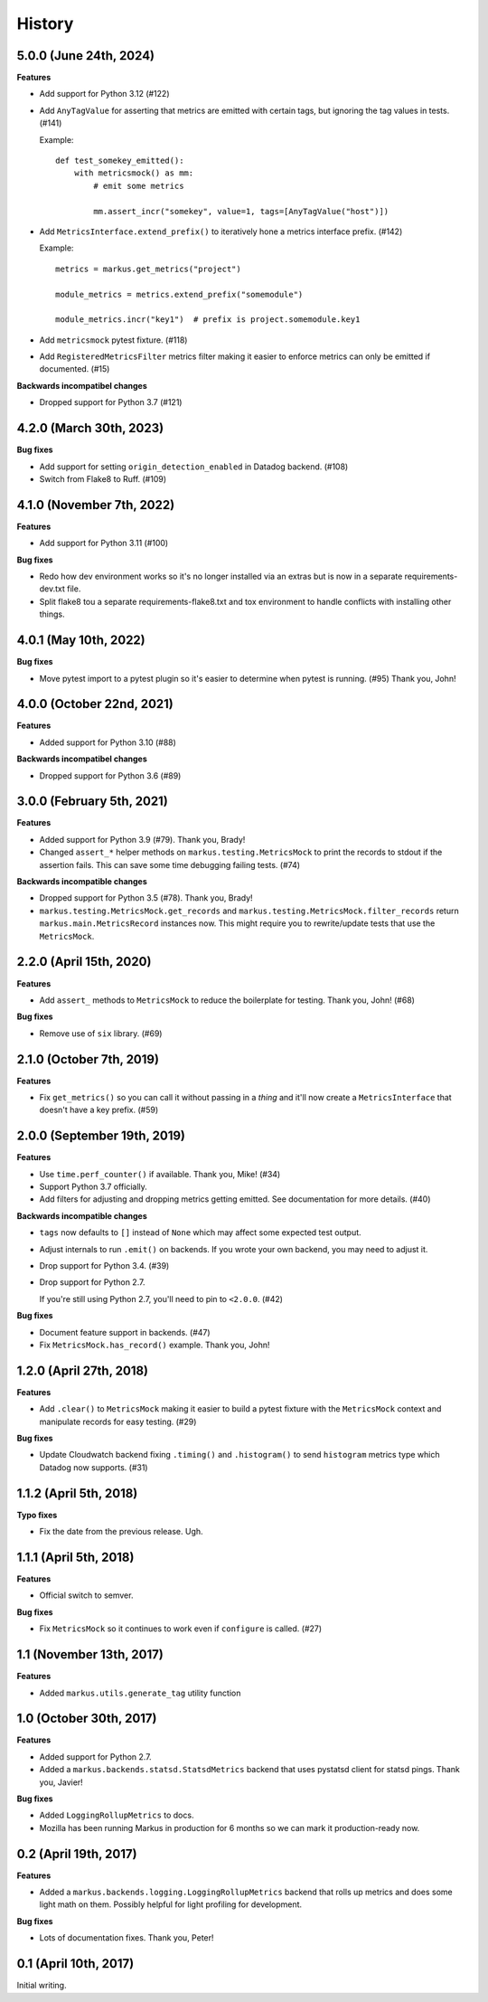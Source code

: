 History
=======

5.0.0 (June 24th, 2024)
-----------------------

**Features**

* Add support for Python 3.12 (#122)

* Add ``AnyTagValue`` for asserting that metrics are emitted with certain tags,
  but ignoring the tag values in tests. (#141)

  Example::

      def test_somekey_emitted():
          with metricsmock() as mm:
              # emit some metrics

              mm.assert_incr("somekey", value=1, tags=[AnyTagValue("host")])

* Add ``MetricsInterface.extend_prefix()`` to iteratively hone a metrics
  interface prefix. (#142)

  Example::

      metrics = markus.get_metrics("project")

      module_metrics = metrics.extend_prefix("somemodule")

      module_metrics.incr("key1")  # prefix is project.somemodule.key1

* Add ``metricsmock`` pytest fixture. (#118)

* Add ``RegisteredMetricsFilter`` metrics filter making it easier to enforce
  metrics can only be emitted if documented. (#15)

**Backwards incompatibel changes**

* Dropped support for Python 3.7 (#121)


4.2.0 (March 30th, 2023)
------------------------

**Bug fixes**

* Add support for setting ``origin_detection_enabled`` in Datadog backend.
  (#108)

* Switch from Flake8 to Ruff. (#109)


4.1.0 (November 7th, 2022)
--------------------------

**Features**

* Add support for Python 3.11 (#100)

**Bug fixes**

* Redo how dev environment works so it's no longer installed via an extras but
  is now in a separate requirements-dev.txt file.

* Split flake8 tou a separate requirements-flake8.txt and tox environment to
  handle conflicts with installing other things.


4.0.1 (May 10th, 2022)
----------------------

**Bug fixes**

* Move pytest import to a pytest plugin so it's easier to determine when pytest
  is running. (#95) Thank you, John!


4.0.0 (October 22nd, 2021)
--------------------------

**Features**

* Added support for Python 3.10 (#88)

**Backwards incompatibel changes**

* Dropped support for Python 3.6 (#89)


3.0.0 (February 5th, 2021)
--------------------------

**Features**

* Added support for Python 3.9 (#79). Thank you, Brady!

* Changed ``assert_*`` helper methods on ``markus.testing.MetricsMock``
  to print the records to stdout if the assertion fails. This can save some
  time debugging failing tests. (#74)

**Backwards incompatible changes**

* Dropped support for Python 3.5 (#78). Thank you, Brady!

* ``markus.testing.MetricsMock.get_records`` and
  ``markus.testing.MetricsMock.filter_records`` return
  ``markus.main.MetricsRecord`` instances now. This might require
  you to rewrite/update tests that use the ``MetricsMock``.


2.2.0 (April 15th, 2020)
------------------------

**Features**

* Add ``assert_`` methods to ``MetricsMock`` to reduce the boilerplate for
  testing. Thank you, John! (#68)

**Bug fixes**

* Remove use of ``six`` library. (#69)


2.1.0 (October 7th, 2019)
-------------------------

**Features**

* Fix ``get_metrics()`` so you can call it without passing in a `thing`
  and it'll now create a ``MetricsInterface`` that doesn't have a key
  prefix. (#59)


2.0.0 (September 19th, 2019)
----------------------------

**Features**

* Use ``time.perf_counter()`` if available. Thank you, Mike! (#34)
* Support Python 3.7 officially.
* Add filters for adjusting and dropping metrics getting emitted.
  See documentation for more details. (#40)

**Backwards incompatible changes**

* ``tags`` now defaults to ``[]`` instead of ``None`` which may affect some
  expected test output.
* Adjust internals to run ``.emit()`` on backends. If you wrote your own
  backend, you may need to adjust it.
* Drop support for Python 3.4. (#39)
* Drop support for Python 2.7.
  
  If you're still using Python 2.7, you'll need to pin to ``<2.0.0``. (#42)

**Bug fixes**

* Document feature support in backends. (#47)
* Fix ``MetricsMock.has_record()`` example. Thank you, John!


1.2.0 (April 27th, 2018)
------------------------

**Features**

* Add ``.clear()`` to ``MetricsMock`` making it easier to build a pytest
  fixture with the ``MetricsMock`` context and manipulate records for easy
  testing. (#29)

**Bug fixes**

* Update Cloudwatch backend fixing ``.timing()`` and ``.histogram()`` to
  send ``histogram`` metrics type which Datadog now supports. (#31)


1.1.2 (April 5th, 2018)
-----------------------

**Typo fixes**

* Fix the date from the previous release. Ugh.


1.1.1 (April 5th, 2018)
-----------------------

**Features**

* Official switch to semver.

**Bug fixes**

* Fix ``MetricsMock`` so it continues to work even if ``configure``
  is called. (#27)


1.1 (November 13th, 2017)
-------------------------

**Features**

* Added ``markus.utils.generate_tag`` utility function


1.0 (October 30th, 2017)
------------------------

**Features**

* Added support for Python 2.7.

* Added a ``markus.backends.statsd.StatsdMetrics`` backend that uses
  pystatsd client for statsd pings. Thank you, Javier!

**Bug fixes**

* Added ``LoggingRollupMetrics`` to docs.

* Mozilla has been running Markus in production for 6 months so we
  can mark it production-ready now.


0.2 (April 19th, 2017)
----------------------

**Features**

* Added a ``markus.backends.logging.LoggingRollupMetrics`` backend that
  rolls up metrics and does some light math on them. Possibly helpful
  for light profiling for development.

**Bug fixes**

* Lots of documentation fixes. Thank you, Peter!


0.1 (April 10th, 2017)
----------------------

Initial writing.
